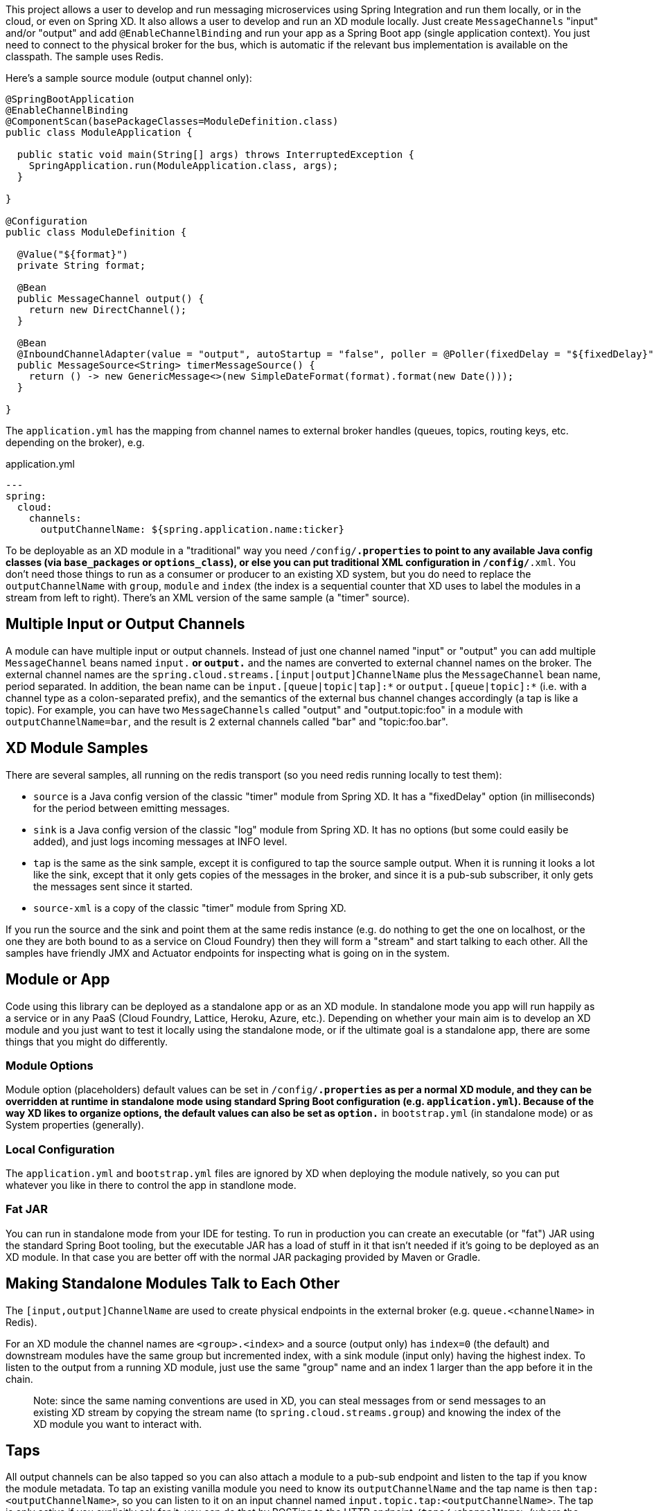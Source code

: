 This project allows a user to develop and run messaging microservices using Spring Integration and run them locally, or in the cloud, or even on Spring XD. It also allows a user to develop and run an XD module locally. Just create `MessageChannels` "input" and/or "output" and add `@EnableChannelBinding` and run your app as a Spring Boot app (single application context).  You just need to connect to the physical broker for the bus, which is automatic if the relevant bus implementation is available on the classpath. The sample uses Redis.

Here's a sample source module (output channel only):

[source,java]
----
@SpringBootApplication
@EnableChannelBinding
@ComponentScan(basePackageClasses=ModuleDefinition.class)
public class ModuleApplication {

  public static void main(String[] args) throws InterruptedException {
    SpringApplication.run(ModuleApplication.class, args);
  }

}

@Configuration
public class ModuleDefinition {

  @Value("${format}")
  private String format;

  @Bean
  public MessageChannel output() {
    return new DirectChannel();
  }

  @Bean
  @InboundChannelAdapter(value = "output", autoStartup = "false", poller = @Poller(fixedDelay = "${fixedDelay}", maxMessagesPerPoll = "1"))
  public MessageSource<String> timerMessageSource() {
    return () -> new GenericMessage<>(new SimpleDateFormat(format).format(new Date()));
  }

}
----

The `application.yml` has the mapping from channel names to external broker handles (queues, topics, routing keys, etc. depending on the broker), e.g.

.application.yml
----
---
spring:
  cloud:
    channels:
      outputChannelName: ${spring.application.name:ticker}
----

To be deployable as an XD module in a "traditional" way you need `/config/*.properties` to point to any available Java config classes (via `base_packages` or `options_class`), or else you can put traditional XML configuration in `/config/*.xml`. You don't need those things to run as a consumer or producer to an existing XD system, but you do need to replace the `outputChannelName` with `group`, `module` and `index` (the index is a sequential counter that XD uses to label the modules in a stream from left to right). There's an XML version of the same sample (a "timer" source).

== Multiple Input or Output Channels

A module can have multiple input or output channels. Instead of just one channel named "input" or "output" you can add multiple `MessageChannel` beans named `input.*` or `output.*` and the names are converted to external channel names on the broker. The external channel names are the `spring.cloud.streams.[input|output]ChannelName` plus the `MessageChannel` bean name, period separated. In addition, the bean name can be `input.[queue|topic|tap]:*` or `output.[queue|topic]:*` (i.e. with a channel type as a colon-separated prefix), and the semantics of the external bus channel changes accordingly (a tap is like a topic). For example, you can have two `MessageChannels` called "output" and "output.topic:foo" in a module with `outputChannelName=bar`, and the result is 2 external channels called "bar" and "topic:foo.bar".

== XD Module Samples

There are several samples, all running on the redis transport (so you need redis running locally to test them):

* `source` is a Java config version of the classic "timer" module from Spring XD. It has a "fixedDelay" option (in milliseconds) for the period between emitting messages.

* `sink` is a Java config version of the classic "log" module from Spring XD. It has no options (but some could easily be added), and just logs incoming messages at INFO level.

* `tap` is the same as the sink sample, except it is configured to tap the source sample output. When it is running it looks a lot like the sink, except that it only gets copies of the messages in the broker, and since it is a pub-sub subscriber, it only gets the messages sent since it started.

* `source-xml` is a copy of the classic "timer" module from Spring XD.

If you run the source and the sink and point them at the same redis instance (e.g. do nothing to get the one on localhost, or the one they are both bound to as a service on Cloud Foundry) then they will form a "stream" and start talking to each other. All the samples have friendly JMX and Actuator endpoints for inspecting what is going on in the system.

== Module or App

Code using this library can be deployed as a standalone app or as an XD module. In standalone mode you app will run happily as a service or in any PaaS (Cloud Foundry, Lattice, Heroku, Azure, etc.). Depending on whether your main aim is to develop an XD module and you just want to test it locally using the standalone mode, or if the ultimate goal is a standalone app, there are some things that you might do differently.

=== Module Options

Module option (placeholders) default values can be set in `/config/*.properties` as per a normal XD module, and they can be overridden at runtime in standalone mode using standard Spring Boot configuration (e.g. `application.yml`). Because of the way XD likes to organize options, the default values can also be set as `option.*` in `bootstrap.yml` (in standalone mode) or as System properties (generally).

=== Local Configuration

The `application.yml` and `bootstrap.yml` files are ignored by XD when deploying the module natively, so you can put whatever you like in there to control the app in standlone mode.

=== Fat JAR

You can run in standalone mode from your IDE for testing. To run in production you can create an executable (or "fat") JAR using the standard Spring Boot tooling, but the executable JAR has a load of stuff in it that isn't needed if it's going to be deployed as an XD module. In that case you are better off with the normal JAR packaging provided by Maven or Gradle.

== Making Standalone Modules Talk to Each Other

The `[input,output]ChannelName` are used to create physical endpoints in the external broker (e.g. `queue.<channelName>` in Redis).

For an XD module the channel names are `<group>.<index>` and a source (output only) has `index=0` (the default) and downstream modules have the same group but incremented index, with a sink module (input only) having the highest index. To listen to the output from a running XD module, just use the same "group" name and an index 1 larger than the app before it in the chain.

> Note: since the same naming conventions are used in XD, you can steal messages from or send messages to an existing XD stream by copying the stream name (to `spring.cloud.streams.group`) and knowing the index of the XD module you want to interact with.

== Taps

All output channels can be also tapped so you can also attach a module to a pub-sub endpoint and listen to the tap if you know the module metadata. To tap an existing vanilla module you need to know its `outputChannelName` and the tap name is then `tap:<outputChannelName>`, so you can listen to it on an input channel named `input.topic.tap:<outputChannelName>`. The tap is only active if you explicitly ask for it: you can do that by POSTing to the HTTP endpoint `/taps/<channelName>` (where the channel name can be the internal or external name, e.g. "output" or the external name mapped to the output channel).

To tap an existing output channel in an XD module you just need to know its group, name and index, e.g.

```
spring:
  cloud:
    channels:
      group: tocktap
      name: logger
      index: 0
      tap:
        group: testtock
        name: ticker
        index: 0
```

The `spring.cloud.channels.tap` section tells the module runner which topic you want to subscribe to. It creates a new group (a tap can't be in the same group as the one it is tapping) and starts a new index count, in case anyone wants to listen downstream.

